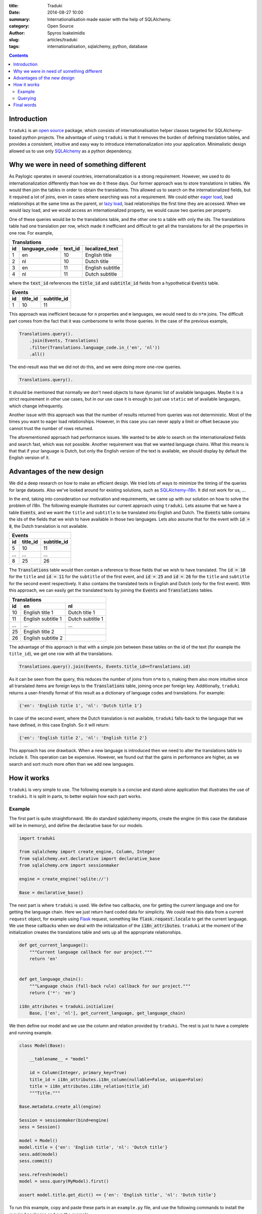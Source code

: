 :title: Traduki
:date: 2014-08-27 10:00
:summary: Internationalisation made easier with the help of SQLAlchemy.
:category: Open Source
:author: Spyros Ioakeimidis
:slug: articles/traduki
:tags: internationalisation, sqlalchemy, python, database

.. contents::

Introduction
============

``traduki`` is an `open source <https://github.com/paylogic/traduki>`_
package, which consists of internationalisation helper classes targeted for
SQLAlchemy-based python projects. The advantage of using ``traduki`` is that
it removes the burden of defining translation tables, and provides
a consistent, intuitive and easy way to introduce internationalization into
your application. Minimalistic design allowed us to use only
`SQLAlchemy <http://www.sqlalchemy.org/>`_ as a python dependency.

Why we were in need of something different
==========================================

As Paylogic operates in several countries, internationalization is a strong
requirement. However, we used to do internationalization differently than how
we do it these days. Our former approach was to store translations in
tables. We would then join the tables in order to obtain the translations. This
allowed us to search on the internationalized fields, but it required a lot of
joins, even in cases where searching was not a requirement. We could either
`eager load <http://docs.sqlalchemy.org/en/rel_0_9/orm/tutorial.html#eager-loading>`_,
load relationships at the same time as the parent, or
`lazy load <http://docs.sqlalchemy.org/en/rel_0_9/glossary.html#term-lazy-loading>`_,
load relationships the first time they are accessed. When we would lazy load,
and we would access an internationalized property, we would cause
two queries per property.

One of these queries would be to the translations table, and the other one
to a table with only the ids. The translations table had one translation per
row, which made it inefficient and difficult to get all the translations for
all the properties in one row. For example,

====  ===============  ========= ================
 Translations
-------------------------------------------------
 id    language_code    text_id   localized_text
====  ===============  ========= ================
1     en               10        English title
2     nl               10        Dutch title
3     en               11        English subtitle
4     nl               11        Dutch subtitle
====  ===============  ========= ================

where the :code:`text_id` references the :code:`title_id` and
:code:`subtitle_id` fields from a hypothetical :code:`Events` table.

====  ==========  =============
 Events
-------------------------------
 id    title_id    subtitle_id
====  ==========  =============
1     10          11
====  ==========  =============

This approach was inefficient because for ``n`` properties and ``m``
languages, we would need to do ``n*m`` joins. The difficult part comes from
the fact that it was cumbersome to write those queries. In the case of
the previous example,

.. code-block:: python

    Translations.query().
        .join(Events, Translations)
        .filter(Translations.language_code.in_('en', 'nl'))
        .all()

The end-result was that we did not do this, and we were doing more one-row queries.

.. code-block:: python

    Translations.query().

It should be mentioned that normally we don't need objects to have dynamic list
of available languages. Maybe it is a strict requirement in other use cases,
but in our use case it is enough to just use ``static`` set of available languages,
which change infrequently.

Another issue with this approach was that the number of results returned from
queries was not deterministic. Most of the times you want to eager load relationships.
However, in this case you can never apply a limit or offset because you cannot
trust the number of rows returned.

The aforementioned approach had performance issues. We wanted to be able to
search on the internationalized fields and search fast, which was not possible.
Another requirement was that we wanted language chains. What this means is that
that if your language is Dutch, but only the English version of the text is
available, we should display by default the English version of it.

Advantages of the new design
============================

We did a deep research on how to make an efficient design. We tried lots of
ways to minimize the timing of the queries for large datasets. Also we've looked
around for existing solutions, such as `SQLAlchemy-i18n <https://github.com/kvesteri/sqlalchemy-i18n>`_.
It did not work for us, ...

In the end, taking into consideration our motivation and requirements, we came up
with our solution on how to solve the problem of i18n. The following
example illustrates our current approach using ``traduki``. Lets assume that we
have a table :code:`Events`, and we want the ``title`` and ``subtitle`` to be
translated into English and Dutch. The :code:`Events` table contains the ids of
the fields that we wish to have available in those two languages. Lets also
assume that for the event with :code:`id = 8`, the Dutch translation is not
available.

====  ==========  =============
 Events
-------------------------------
 id    title_id    subtitle_id
====  ==========  =============
5     10          11
...   ...         ...
8     25          26
====  ==========  =============

The :code:`Translations` table would then contain a reference to those fields
that we wish to have translated. The :code:`id = 10` for the ``title`` and
:code:`id = 11` for the ``subtitle`` of the first event, and :code:`id = 25`
and :code:`id = 26` for the ``title`` and ``subtitle`` for the second event
respectively. It also contains the translated texts in English and Dutch
(only for the first event). With this approach, we can easily get the
translated texts by joining the :code:`Events` and :code:`Translations` tables.

====  ===================  ===================
 Translations
----------------------------------------------
 id    en                    nl
====  ===================  ===================
10     English title 1      Dutch title 1
11     English subtitle 1   Dutch subtitle 1
...    ...                  ...
25     English title 2
26     English subtitle 2
====  ===================  ===================

The advantage of this approach is that with a simple join between these tables
on the id of the text (for example the ``title_id``), we get one row with all
the translations.

.. code:: python

    Translations.query().join(Events, Events.title_id==Translations.id)

As it can be seen from the query, this reduces the number of joins from ``n*m`` to
``n``, making them also more intuitive since all translated items are
foreign keys to the :code:`Translations` table, joining once per foreign key.
Additionally, ``traduki`` returns a user-friendly format of this result as
a dictionary of language codes and translations. For example:

.. code-block:: python

    {'en': 'English title 1', 'nl': 'Dutch title 1'}

In case of the second event, where the Dutch translation is not available,
``traduki`` falls-back to the language that we have defined, in this
case English. So it will return:

.. code-block:: python

    {'en': 'English title 2', 'nl': 'English title 2'}

This approach has one drawback. When a new language is introduced then we need
to alter the translations table to include it. This operation can be expensive.
However, we found out that the gains in performance are higher, as we search
and sort much more often than we add new languages.

How it works
============

``traduki`` is very simple to use. The following example is a concise and
stand-alone application that illustrates the use of ``traduki``. It is
split in parts, to better explain how each part works.

Example
-------

The first part is quite straightforward. We do standard sqlalchemy imports,
create the engine (in this case the database will be in memory), and define the
declarative base for our models.

.. code-block:: python

    import traduki

    from sqlalchemy import create_engine, Column, Integer
    from sqlalchemy.ext.declarative import declarative_base
    from sqlalchemy.orm import sessionmaker

    engine = create_engine('sqlite://')

    Base = declarative_base()

The next part is where ``traduki`` is used. We define two callbacks, one
for getting the current language and one for getting the language chain. Here
we just return hard coded data for simplicity. We could read this data from a
current ``request`` object, for example using `Flask <http://flask.pocoo.org/>`_
request, something like :code:`flask.request.locale` to get the current language.
We use these callbacks when we deal with the initialization of the :code:`i18n_attributes`.
``traduki`` at the moment of the initialization creates the translations table and sets up
all the appropriate relationships.

.. code-block:: python

    def get_current_language():
        """Current language callback for our project."""
        return 'en'


    def get_language_chain():
        """Language chain (fall-back rule) callback for our project."""
        return {'*': 'en'}

    i18n_attributes = traduki.initialize(
        Base, ['en', 'nl'], get_current_language, get_language_chain)

We then define our model and we use the column and relation provided by
``traduki``. The rest is just to have a complete and running example.

.. code-block:: python

    class Model(Base):

        __tablename__ = "model"

        id = Column(Integer, primary_key=True)
        title_id = i18n_attributes.i18n_column(nullable=False, unique=False)
        title = i18n_attributes.i18n_relation(title_id)
        """Title."""

    Base.metadata.create_all(engine)

    Session = sessionmaker(bind=engine)
    sess = Session()

    model = Model()
    model.title = {'en': 'English title', 'nl': 'Dutch title'}
    sess.add(model)
    sess.commit()

    sess.refresh(model)
    model = sess.query(MyModel).first()

    assert model.title.get_dict() == {'en': 'English title', 'nl': 'Dutch title'}

To run this example, copy and paste these parts in an ``example.py`` file, and
use the following commands to install the required packages and run the
example:

.. code-block:: bash

    pip install sqlalchemy traduki

    python example.py

Querying
--------

Querying translations can also be done using usual SQLAlchemy techniques.
From the previous example, lets assume that we want to get all :code:`Model`
instances that have only English translation for their :code:`title`.

.. code-block:: python

    english_title_objects = (
        sess.query(Model)
        .join(
            i18n_attributes.Translation,
            Model.title_id == i18n_attributes.Translation.id)
        .filter(i18n_attributes.Translation.en != None)
    )

Final words
===========

Before ``traduki``, there was (almost) nothing else done in i18n in open source. We
provided this great and efficient solution. We are waiting for your feedback
and recommendations. Check `traduki <https://github.com/paylogic/traduki>`_ in our github profile.
